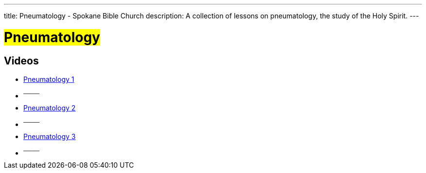 ---
title: Pneumatology - Spokane Bible Church
description: A collection of lessons on pneumatology, the study of the Holy Spirit.
---

= #Pneumatology#

== Videos

- link:https://youtu.be/pSLfvOlXsd4["Pneumatology 1",role=video]

- ^────^
- link:https://youtu.be/zlp9mjBqTYM["Pneumatology 2",role=video]

- ^────^
- link:https://youtu.be/73uRYMuEOpo["Pneumatology 3",role=video]

- ^────^